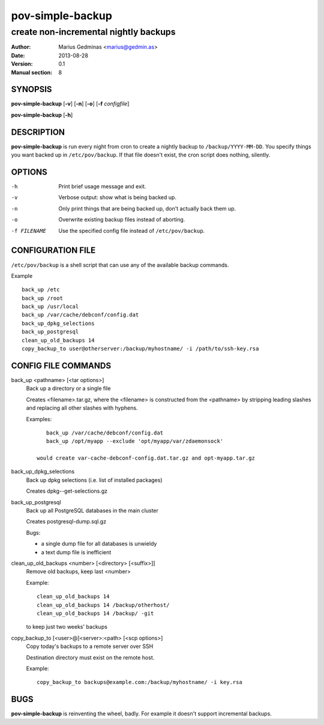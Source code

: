 =================
pov-simple-backup
=================

--------------------------------------
create non-incremental nightly backups
--------------------------------------

:Author: Marius Gedminas <marius@gedmin.as>
:Date: 2013-08-28
:Version: 0.1
:Manual section: 8


SYNOPSIS
========

**pov-simple-backup** [**-v**] [**-n**] [**-o**] [**-f** *configfile*]

**pov-simple-backup** [**-h**]


DESCRIPTION
===========

**pov-simple-backup** is run every night from cron to create a nightly
backup to ``/backup/YYYY-MM-DD``.  You specify things you want backed up
in ``/etc/pov/backup``.  If that file doesn't exist, the cron script
does nothing, silently.


OPTIONS
=======

-h           Print brief usage message and exit.
-v           Verbose output: show what is being backed up.
-n           Only print things that are being backed up, don't actually
             back them up.
-o           Overwrite existing backup files instead of aborting.
-f FILENAME  Use the specified config file instead of ``/etc/pov/backup``.


CONFIGURATION FILE
==================

``/etc/pov/backup`` is a shell script that can use any of the available
backup commands.

Example ::

    back_up /etc
    back_up /root
    back_up /usr/local
    back_up /var/cache/debconf/config.dat
    back_up_dpkg_selections
    back_up_postgresql
    clean_up_old_backups 14
    copy_backup_to user@otherserver:/backup/myhostname/ -i /path/to/ssh-key.rsa


CONFIG FILE COMMANDS
====================

.. documentation generated by running ./extract-documentation.py

back_up <pathname> [<tar options>]
  Back up a directory or a single file

  Creates <filename>.tar.gz, where the <filename> is constructed
  from the <pathname> by stripping leading slashes and replacing
  all other slashes with hyphens.

  Examples::

      back_up /var/cache/debconf/config.dat
      back_up /opt/myapp --exclude 'opt/myapp/var/zdaemonsock'

   would create var-cache-debconf-config.dat.tar.gz and opt-myapp.tar.gz


back_up_dpkg_selections
  Back up dpkg selections (i.e. list of installed packages)

  Creates dpkg--get-selections.gz


back_up_postgresql
  Back up all PostgreSQL databases in the main cluster

  Creates postgresql-dump.sql.gz

  Bugs:

  - a single dump file for all databases is unwieldy
  - a text dump file is inefficient


clean_up_old_backups <number> [<directory> [<suffix>]]
  Remove old backups, keep last <number>


  Example::

      clean_up_old_backups 14
      clean_up_old_backups 14 /backup/otherhost/
      clean_up_old_backups 14 /backup/ -git

  to keep just two weeks' backups


copy_backup_to [<user>@]<server>:<path> [<scp options>]
  Copy today's backups to a remote server over SSH

  Destination directory must exist on the remote host.


  Example::

      copy_backup_to backups@example.com:/backup/myhostname/ -i key.rsa

.. end of generated chunk


BUGS
====

**pov-simple-backup** is reinventing the wheel, badly.  For example
it doesn't support incremental backups.
